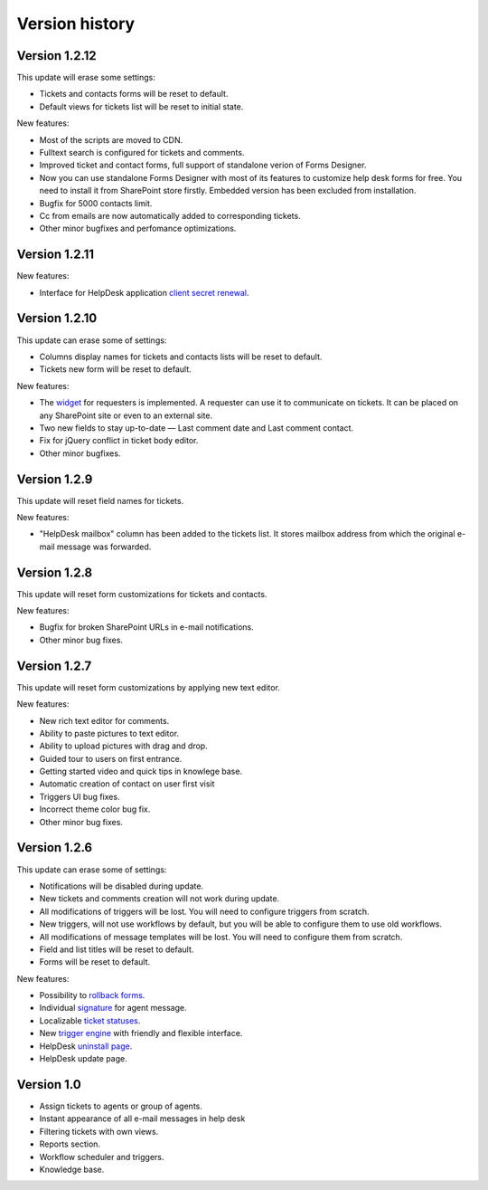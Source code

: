 Version history
###############
Version 1.2.12
--------------
This update will erase some settings:

- Tickets and contacts forms will be reset to default.
- Default views for tickets list will be reset to initial state.

New features:

- Most of the scripts are moved to CDN.
- Fulltext search is configured for tickets and comments.
- Improved ticket and contact forms, full support of standalone verion of Forms Designer.
- Now you can use standalone Forms Designer with most of its features to customize help desk forms for free. You need to install it from SharePoint store firstly. Embedded version has been excluded from installation.
- Bugfix for 5000 contacts limit.
- Cc from emails are now automatically added to corresponding tickets.
- Other minor bugfixes and perfomance optimizations.

Version 1.2.11
--------------

New features:

- Interface for HelpDesk application `client secret renewal`_.

Version 1.2.10
--------------

This update can erase some of settings:

- Columns display names for tickets and contacts lists will be reset to default.
- Tickets new form will be reset to default.

New features:

- The `widget`_ for requesters is implemented. A requester can use it to communicate on tickets. It can be placed on any SharePoint site or even to an external site.
- Two new fields to stay up-to-date — Last comment date and Last comment contact.
- Fix for jQuery conflict in ticket body editor.
- Other minor bugfixes.

Version 1.2.9
--------------

This update will reset field names for tickets.

New features:

- "HelpDesk mailbox" column has been added to the tickets list. It stores mailbox address from which the original e-mail message was forwarded.

Version 1.2.8
--------------

This update will reset form customizations for tickets and contacts.

New features:

- Bugfix for broken SharePoint URLs in e-mail notifications.
- Other minor bug fixes.

Version 1.2.7
--------------

This update will reset form customizations by applying new text editor.

New features:

- New rich text editor for comments.
- Ability to paste pictures to text editor.
- Ability to upload pictures with drag and drop.
- Guided tour to users on first entrance.
- Getting started video and quick tips in knowlege base.
- Automatic creation of contact on user first visit
- Triggers UI bug fixes.
- Incorrect theme color bug fix.
- Other minor bug fixes.

Version 1.2.6
--------------

This update can erase some of settings:

- Notifications will be disabled during update.
- New tickets and comments creation will not work during update.
- All modifications of triggers will be lost. You will need to configure triggers from scratch.
- New triggers, will not use workflows by default, but you will be able to configure them to use old workflows.
- All modifications of message templates will be lost. You will need to configure them from scratch.
- Field and list titles will be reset to default.
- Forms will be reset to default.

New features:

- Possibility to `rollback forms`_.
- Individual `signature`_ for agent message.
- Localizable `ticket statuses`_.
- New `trigger engine`_ with friendly and flexible interface.
- HelpDesk `uninstall page`_.
- HelpDesk update page.

Version 1.0
------------

- Assign tickets to agents or group of agents.
- Instant appearance of all e-mail messages in help desk
- Filtering tickets with own views.
- Reports section.
- Workflow scheduler and triggers.
- Knowledge base.

.. _rollback forms: Forms%20customization.html#forms-backups
.. _signature: ../User%20Guide/Contacts.html#signature
.. _ticket statuses: Statuses%20customization.html
.. _trigger engine: Triggers.html
.. _uninstall page: Uninstall%20HelpDesk.html
.. _client secret renewal: https://plumsail.com/docs/help-desk-o365/v1.x/Configuration%20Guide/Client%20secret%20renewal.html
.. _widget: https://plumsail.com/docs/help-desk-o365/v1.x/Configuration%20Guide/Widget.html